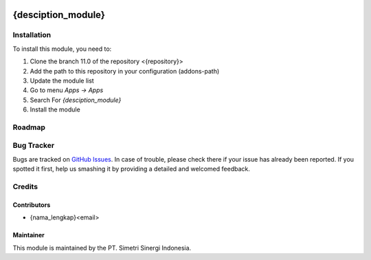 .. image:: https://img.shields.io/badge/licence-AGPL--3-blue.svg
   :target: http://www.gnu.org/licenses/agpl-3.0-standalone.html
   :alt: License: AGPL-3

===================
{desciption_module}
===================


Installation
============

To install this module, you need to:

1.  Clone the branch 11.0 of the repository <{repository}>
2.  Add the path to this repository in your configuration (addons-path)
3.  Update the module list
4.  Go to menu *Apps -> Apps*
5.  Search For *{desciption_module}*
6.  Install the module

Roadmap
=======


Bug Tracker
===========

Bugs are tracked on `GitHub Issues
<{repository}>`_.
In case of trouble, please check there if your issue has already been reported.
If you spotted it first, help us smashing it by providing a detailed
and welcomed feedback.


Credits
=======

Contributors
------------

* {nama_lengkap}<email>

Maintainer
----------

.. image:: https://simetri-sinergi.id/logo.png
   :alt: PT. Simetri Sinergi Indonesia
   :target: https://simetri-sinergi.id.com

This module is maintained by the PT. Simetri Sinergi Indonesia.
